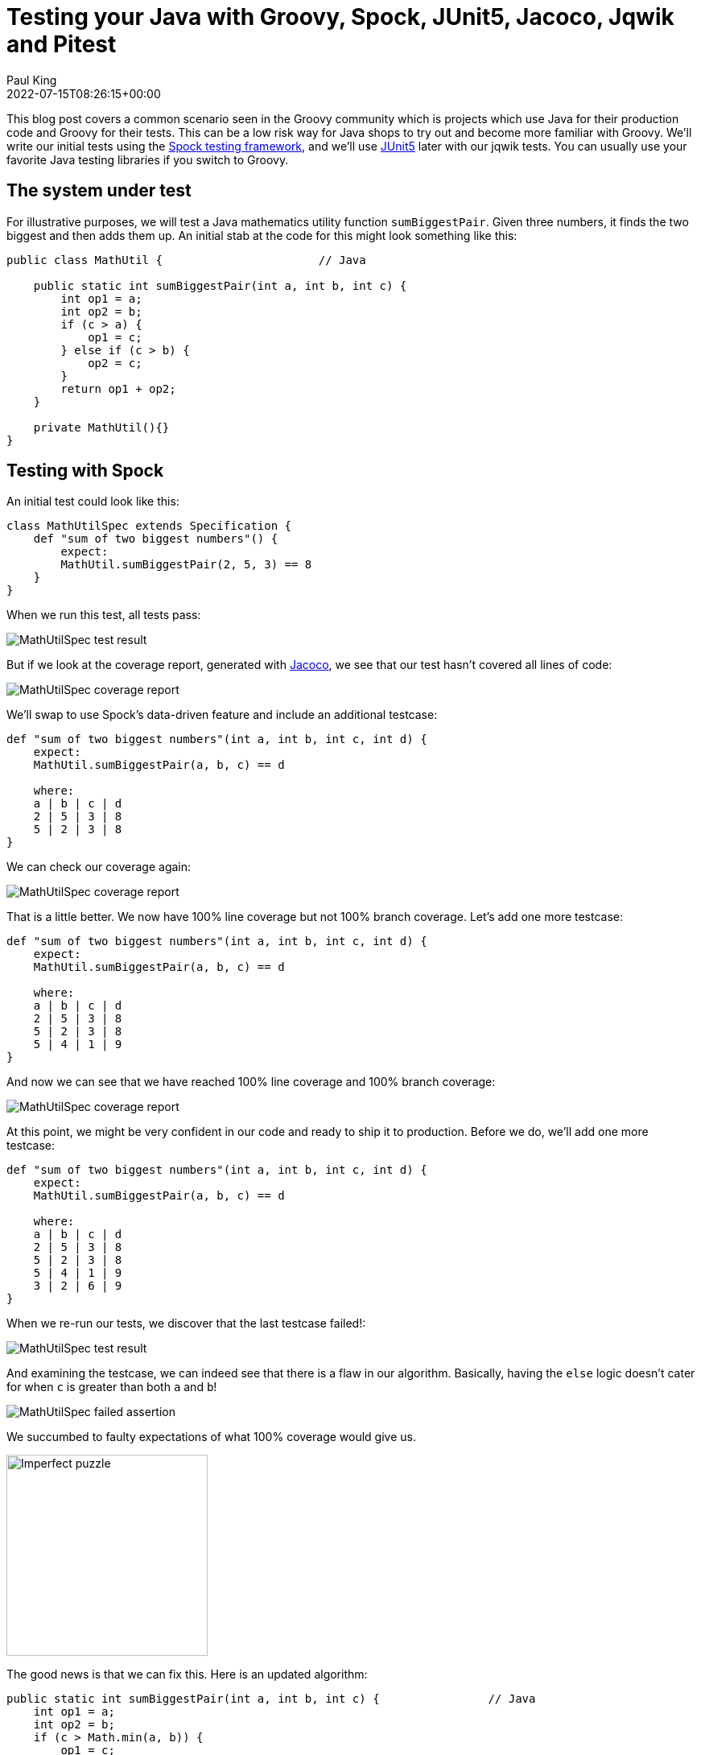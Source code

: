 = Testing your Java with Groovy, Spock, JUnit5, Jacoco, Jqwik and Pitest
Paul King
:revdate: 2022-07-15T08:26:15+00:00
:keywords: groovy, java, spock, testing, jqwik, pitest, junit, jacoco
:description: This post looks at testing Java using Groovy, Spock, JUnit5, Jacoco, Jqwik and Pitest

This blog post covers a common scenario seen in the Groovy community which is
projects which use Java for their production code and Groovy for their tests.
This can be a low risk way for Java shops to try out and become more familiar
with Groovy. We'll write our initial tests using the
https://spockframework.org/[Spock testing framework], and we'll use
https://junit.org/junit5/[JUnit5] later with our jqwik tests.
You can usually use your favorite Java testing libraries if you switch to Groovy.

== The system under test

For illustrative purposes, we will test a Java mathematics utility function
`sumBiggestPair`. Given three numbers, it finds the two biggest and then adds them up.
An initial stab at the code for this might look something like this:

[source,java]
----
public class MathUtil {                       // Java

    public static int sumBiggestPair(int a, int b, int c) {
        int op1 = a;
        int op2 = b;
        if (c > a) {
            op1 = c;
        } else if (c > b) {
            op2 = c;
        }
        return op1 + op2;
    }

    private MathUtil(){}
}
----

== Testing with Spock

An initial test could look like this:

[source,groovy]
----
class MathUtilSpec extends Specification {
    def "sum of two biggest numbers"() {
        expect:
        MathUtil.sumBiggestPair(2, 5, 3) == 8
    }
}
----

When we run this test, all tests pass:

image:img/MathUtilSpecResult.png[MathUtilSpec test result]

But if we look at the coverage report, generated with
https://github.com/jacoco/jacoco[Jacoco], we see that our test
hasn't covered all lines of code:

image:img/MathUtilJacocoReport.png[MathUtilSpec coverage report]

We'll swap to use Spock's data-driven feature and include an additional testcase:

[source,groovy]
----
def "sum of two biggest numbers"(int a, int b, int c, int d) {
    expect:
    MathUtil.sumBiggestPair(a, b, c) == d

    where:
    a | b | c | d
    2 | 5 | 3 | 8
    5 | 2 | 3 | 8
}
----

We can check our coverage again:

image:img/MathUtilJacocoReport2.png[MathUtilSpec coverage report]

That is a little better. We now have 100% line coverage but not 100% branch coverage.
Let's add one more testcase:

[source,groovy]
----
def "sum of two biggest numbers"(int a, int b, int c, int d) {
    expect:
    MathUtil.sumBiggestPair(a, b, c) == d

    where:
    a | b | c | d
    2 | 5 | 3 | 8
    5 | 2 | 3 | 8
    5 | 4 | 1 | 9
}
----

And now we can see that we have reached 100% line coverage and 100% branch coverage:

image:img/MathUtilJacocoReport3.png[MathUtilSpec coverage report]

At this point, we might be very confident in our code and ready to ship it to production.
Before we do, we'll add one more testcase:

[source,groovy]
----
def "sum of two biggest numbers"(int a, int b, int c, int d) {
    expect:
    MathUtil.sumBiggestPair(a, b, c) == d

    where:
    a | b | c | d
    2 | 5 | 3 | 8
    5 | 2 | 3 | 8
    5 | 4 | 1 | 9
    3 | 2 | 6 | 9
}
----

When we re-run our tests, we discover that the last testcase failed!:

image:img/MathUtilSpecResult2.png[MathUtilSpec test result]

And examining the testcase, we can indeed see that there is a flaw in our algorithm.
Basically, having the `else` logic doesn't cater for when `c` is
greater than both `a` and `b`!

image:img/MathUtilSpecResultFailedAssertion.png[MathUtilSpec failed assertion]

We succumbed to faulty expectations of what 100% coverage would give us.

image:img/ImperfectPuzzle.jpg[Imperfect puzzle,250]

The good news is that we can fix this. Here is an updated algorithm:

[source,java]
----
public static int sumBiggestPair(int a, int b, int c) {                // Java
    int op1 = a;
    int op2 = b;
    if (c > Math.min(a, b)) {
        op1 = c;
        op2 = Math.max(a, b);
    }
    return op1 + op2;
}
----

With this new algorithm, all 4 testcases now pass,
and we again have 100% line and branch coverage.

[subs="quotes,macros"]
----
> Task :SumBiggestPairPitest:test
[lime]*✔* Test sum of two biggest numbers pass:v[[]Tests: 4/[lime]*4*/[red]*0*/[gold]*0*] [Time: 0.317 s]
[lime]*✔* Test util.MathUtilSpec pass:v[[]Tests: 4/[lime]*4*/[red]*0*/[gold]*0*] [Time: 0.320 s]
[lime]*✔* Test Gradle Test Run :SumBiggestPairPitest:test pass:v[[]Tests: 4/[lime]*4*/[red]*0*/[gold]*0*]
----

But haven't we been here before? How can we be sure there isn't some additional test
cases that might reveal another flaw in our algorithm? We could keep writing lots more
testcases, but we'll look at two other techniques that can help.

== Mutation testing with Pitest

An interesting but not widely used technique is mutation testing. It probably deserves
to be more widely used. It can test the quality of a testsuite but has the drawback of
sometimes being quite resource intensive. It modifies (mutates) production code and
re-runs your testsuite. If your test suite still passes with modified code, it possibly
indicates that your testsuite is lacking sufficient coverage. Earlier, we had an algorithm
with a flaw and our testsuite didn't initially pick it up. You can think of mutation
testing as adding a deliberate flaw and seeing whether your testsuite is good enough
to detect that flaw.

If you're a fan of test-driven development (TDD), it espouses a rule that not a single
line of production code should be added unless a failing test forces that line to be
added. A corollary is that if you change a single line of production code in any
meaningful way, that some test should fail.

So, let's have a look at what mutation testing says about our initial flawed algorithm.
We'll use Pitest (also known as PIT). We'll go back to our initial algorithm and the point
where we erroneously thought we had 100% coverage. When we run Pitest, we get the
following result:

image:img/PitestCoverageReport.png[Pitest coverage report summary]

And looking at the code we see:

image:img/PitestMathUtilCoverage.png[Pitest coverage report]

With output including some statistics:

----
======================================================================
- Statistics
======================================================================
>> Line Coverage: 7/8 (88%)
>> Generated 6 mutations Killed 4 (67%)
>> Mutations with no coverage 0. Test strength 67%
>> Ran 26 tests (4.33 tests per mutation)
----

What is this telling us? Pitest mutated our code in ways that you might expect to break
it but our testsuite passed (survived) in a couple of instances. That means one of two
things. Either, there are multiple valid implementations of our algorithm and Pitest
found one of those equivalent solutions, or our testsuite is lacking some key testcases.
In our case, we know that the testsuite was insufficient.

Let's run it again but this time with all of our tests and the corrected algorithm.

image:img/PitestCoverage2.png[Pitest coverage report]


The output when running the test has also changed slightly:

----
======================================================================
- Statistics
======================================================================
>> Line Coverage: 6/7 (86%)
>> Generated 4 mutations Killed 3 (75%)
>> Mutations with no coverage 0. Test strength 75%
>> Ran 25 tests (6.25 tests per mutation)
----

Our warnings from Pitest have reduced but not gone completely away and our test strength
has gone up but is still not 100%. It does mean that we are in better shape than before.
But should we be concerned?

It turns out in this case, we don't need to worry (too much). As an example, an equally
valid algorithm for our function under test would be to replace the conditional with
`c >= Math.min(a, b)`. Note the greater-than-equals operator rather than just greater-than. For this algorithm, a different path would be taken for the case when `c` equals `a` or `b`, but the end result would be the same. So, that would be an inconsequential or equivalent mutation. In such a case, there may be no additional testcase that we can write to keep Pitest happy. We have to be aware of this possible outcome when using this technique.

Finally, let's look at our build file that ran Spock, Jacoco and Pitest:

[source,groovy]
----
plugins {
    id 'info.solidsoft.pitest' version '1.7.4'
}
apply plugin: 'groovy'

repositories {
    mavenCentral()
}

dependencies {
    implementation "org.apache.groovy:groovy-test-junit5:4.0.3"
    testImplementation("org.spockframework:spock-core:2.2-M3-groovy-4.0") {
        transitive = false
    }
}

pitest {
    junit5PluginVersion = '1.0.0'
    pitestVersion = '1.9.2'
    timestampedReports = false
    targetClasses = ['util.*']
}

tasks.named('test') {
    useJUnitPlatform()
}
----

The astute reader might note some subtle hints which show that the latest Spock versions
run on top of the JUnit 5 platform.

== Using Property-based Testing

Property-based testing is another technology which probably deserves much more attention.
Here we'll use https://jqwik.net/[jqwik] which runs on top of JUnit5,
but you might also like to consider
https://github.com/Bijnagte/spock-genesis[Genesis]
which provides random generators and especially targets Spock.

Earlier, we looked at writing _more_ tests to make our coverage stronger. Property-based
testing can often lead to writing _less_ tests. Instead, we generate many random tests
automatically and see whether certain properties hold.

Previously, we fed in the inputs and the expected output. For property-based testing,
the inputs are typically randomly-generated values, we don't know the output.
So, instead of testing directly against some known output, we'll just check various
properties of the answer.

As an example, here is a test we could use:

[source,groovy]
----
@Property
void "result should be bigger than any individual and smaller than sum of all"(
        @ForAll @IntRange(min = 0, max = 1000) Integer a,
        @ForAll @IntRange(min = 0, max = 1000) Integer b,
        @ForAll @IntRange(min = 0, max = 1000) Integer c) {
    def result = sumBiggestPair(a, b, c)
    assert [a, b, c].every { individual -> result >= individual }
    assert result <= a + b + c
}
----

The `@ForAll` annotations indicate places where jqwik will insert random values.
The `@IntRange` annotation indicates that we want the random values to be contained
between 0 and 1000.

Here we are checking that (at least for small positive numbers) adding the two biggest
numbers should be greater than or equal to any individual number and should be less than
or equal to adding all three of the numbers. These are necessary but insufficient
properties to ensure our system works.

When we run this we see the following output in the logs:

----
                              |--------------------jqwik--------------------
tries = 1000                  | # of calls to property
checks = 1000                 | # of not rejected calls
generation = RANDOMIZED       | parameters are randomly generated
after-failure = PREVIOUS_SEED | use the previous seed
when-fixed-seed = ALLOW       | fixing the random seed is allowed
edge-cases#mode = MIXIN       | edge cases are mixed in
edge-cases#total = 125        | # of all combined edge cases
edge-cases#tried = 117        | # of edge cases tried in current run
seed = -311315135281003183    | random seed to reproduce generated values
----

So, we wrote 1 test and 1000 testcases were executed. The number of tests run is
configurable. We won't go into the details here. This looks great at first glance.
It turns out however, that this particular property is not very discriminating in
terms of the bugs it can find. This test passes for both our original flawed algorithm
as well as the fixed one. Let's try a different property:

[source,groovy]
----
@Property
void "sum of any pair should not be greater than result"(
        @ForAll @IntRange(min = 0, max = 1000) Integer a,
        @ForAll @IntRange(min = 0, max = 1000) Integer b,
        @ForAll @IntRange(min = 0, max = 1000) Integer c) {
    def result = sumBiggestPair(a, b, c)
    assert [a + b, b + c, c + a].every { sumOfPair -> result >= sumOfPair }
}
----

If we calculate the biggest pair, then surely it must be greater than or equal to any
arbitrary pair. Trying this on our flawed algorithm gives:

----
org.codehaus.groovy.runtime.powerassert.PowerAssertionError:
    assert [a + b, b + c, c + a].every { sumOfPair -> result >= sumOfPair }
            | | |  | | |  | | |  |
            1 1 0  0 2 2  2 3 1  false
                              |--------------------jqwik--------------------
tries = 12                    | # of calls to property
checks = 12                   | # of not rejected calls
generation = RANDOMIZED       | parameters are randomly generated
after-failure = PREVIOUS_SEED | use the previous seed
when-fixed-seed = ALLOW       | fixing the random seed is allowed
edge-cases#mode = MIXIN       | edge cases are mixed in
edge-cases#total = 125        | # of all combined edge cases
edge-cases#tried = 2          | # of edge cases tried in current run
seed = 4830696361996686755    | random seed to reproduce generated values

Shrunk Sample (6 steps)
-----------------------
  arg0: 1
  arg1: 0
  arg2: 2

Original Sample
---------------
  arg0: 247
  arg1: 32
  arg2: 267

  Original Error
  --------------
  org.codehaus.groovy.runtime.powerassert.PowerAssertionError:
    assert [a + b, b + c, c + a].every { sumOfPair -> result >= sumOfPair }
            | | |  | | |  | | |  |
            | | 32 32| 267| | |  false
            | 279    299  | | 247
            247           | 514
                          267
----

Not only did it find a case which highlighted the flaw, but it shrunk it down to a very
simple example. On our fixed algorithm, the 1000 tests pass!

The previous property can be refactored a little to not only calculate all three pairs
but then find the maximum of those. This simplifies the condition somewhat:

[source,groovy]
----
@Property
void "result should be the same as alternative oracle implementation"(
        @ForAll @IntRange(min = 0, max = 1000) Integer a,
        @ForAll @IntRange(min = 0, max = 1000) Integer b,
        @ForAll @IntRange(min = 0, max = 1000) Integer c) {
    assert sumBiggestPair(a, b, c) == [a+b, a+c, b+c].max()
}
----

This approach, where an alternative implementation is used, is known as a test oracle.
The alternative implementation might be less efficient, so not ideal for production code,
but fine for testing. When revamping or replacing some software, the oracle might be the
existing system. When run on our fixed algorithm, we again have 1000 testcases passing.

Let's go one step further and remove our `@IntRange` boundaries on the Integers:

[source,groovy]
----
@Property
void "result should be the same as alternative oracle implementation"(@ForAll Integer a, @ForAll Integer b, @ForAll Integer c) {
    assert sumBiggestPair(a, b, c) == [a+b, a+c, b+c].max()
}
----

When we run the test now, we might be surprised:

----
  org.codehaus.groovy.runtime.powerassert.PowerAssertionError:
    assert sumBiggestPair(a, b, c) == [a+b, a+c, b+c].max()
           |              |  |  |  |   |||  |||  |||  |
           -2147483648    0  1  |  |   0|1  0||  1||  2147483647
                                |  |    1    ||   |2147483647
                                |  false     ||   -2147483648
                                2147483647   |2147483647
                                             2147483647
Shrunk Sample (13 steps)
------------------------
  arg0: 0
  arg1: 1
  arg2: 2147483647
----

It fails! Is this another bug in our algorithm? Possibly? But it could equally be
a bug in our property test. Further investigation is warranted.

It turns out that our algorithm suffers from Integer overflow when trying to add `1` to
`Integer.MAX_VALUE`. Our test partially suffers from the same problem but when we call
`max()`, the negative value will be discarded. There is no always correct answer as to
what should happen in this scenario. We go back to the customer and check the real
requirement. In this case, let's assume the customer was happy for the overflow to
occur - since that is what would happen if performing the operation long-hand in Java.
With that knowledge we should fix our test to at least pass correctly when overflow occurs.

We have a number of options to fix this. We already saw previously we can use `@IntRange`.
This is one way to "avoid" the problem and we have a few similar approaches which do the
same. We could use a more confined data type, e.g. `Short`:

[source,groovy]
----
@Property
void checkShort(@ForAll Short a, @ForAll Short b, @ForAll Short c) {
    assert sumBiggestPair(a, b, c) == [a+b, a+c, b+c].max()
}
----

Or we could use a customised provider method:

[source,groovy]
----
@Property
void checkIntegerConstrainedProvider(@ForAll('halfMax') Integer a,
                                     @ForAll('halfMax') Integer b,
                                     @ForAll('halfMax') Integer c) {
    assert sumBiggestPair(a, b, c) == [a+b, a+c, b+c].max()
}

@Provide
Arbitrary<Integer> halfMax() {
    int halfMax = Integer.MAX_VALUE >> 1
    return Arbitraries.integers().between(-halfMax, halfMax)
}
----

But rather than avoiding the problem, we could change our test so that it allowed for
the possibility of overflow within `sumBiggestPair` but didn't compound the problem with
its own overflow. E.g.&nbsp;we could use Long's to do our calculations within our test:

[source,groovy]
----
@Property
void checkIntegerWithLongCalculations(@ForAll Integer a, @ForAll Integer b, @ForAll Integer c) {
    def (al, bl, cl) = [a, b, c]*.toLong()
    assert sumBiggestPair(a, b, c) == [al+bl, al+cl, bl+cl].max().toInteger()
}
----

Finally, let's again look at our Gradle build file:

[source,groovy]
----
apply plugin: 'groovy'

repositories {
    mavenCentral()
}

dependencies {
    testImplementation project(':SumBiggestPair')
    testImplementation "org.apache.groovy:groovy-test-junit5:4.0.3"
    testImplementation "net.jqwik:jqwik:1.6.5"
}

test {
    useJUnitPlatform {
        includeEngines 'jqwik'
    }
}
----

== More information

The examples in this blog post are excerpts from the following repo: +
https://github.com/paulk-asert/property-based-testing

Library versions used: +
Gradle 7.5, Groovy 4.0.3, jqwik 1.6.5, pitest 1.9.2, Spock 2.2-M3-groovy-4.0, Jacoco 0.8.8. +
Tested with JDK 8, 11, 17, 18.

There are many sites with valuable information about the technologies covered here. There are also some great books. Books on Spock include https://www.oreilly.com/library/view/spock-up-and/9781491923283/[Spock: Up and Running], https://www.manning.com/books/java-testing-with-spock[Java Testing with Spock], and
https://leanpub.com/spockframeworknotebook[Spocklight Notebook].
Books on Groovy include:
https://www.manning.com/books/groovy-in-action-second-edition[Groovy in Action]
and https://link.springer.com/book/10.1007/978-1-4842-5058-7[Learning Groovy 3].
If you want general information about using Java and Groovy together, consider
https://www.manning.com/books/making-java-groovy[Making Java Groovy].
And there's a section on mutation testing in http://kaczanowscy.pl/books/practical_unit_testing_junit_testng_mockito.html[Practical Unit Testing With Testng And Mockito]. The most recent book for property testing is for the https://pragprog.com/titles/fhproper/property-based-testing-with-proper-erlang-and-elixir/[Erlang and Elixir languages].

== Conclusion

We have looked at testing Java code using Groovy and Spock with some additional
tools like Jacoco, jqwik and Pitest. Generally using Groovy to test Java is a
straight-forward experience. Groovy also lends itself to writing testing DSLs
which allow non-hard-core programmers to write very simple looking tests;
but that's a topic for another blog!
